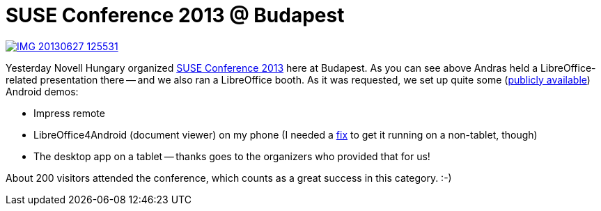 = SUSE Conference 2013 @ Budapest

:slug: suse-hu-conf-2013
:category: libreoffice
:tags: en
:date: 2013-06-28T17:01:39Z
image::https://lh5.googleusercontent.com/-hCCgdACtL7Y/Ucw5OlY2yhI/AAAAAAAADIc/3oCgDUxEZWc/s400/IMG_20130627_125531.jpg[align="center",link="https://lh5.googleusercontent.com/-hCCgdACtL7Y/Ucw5OlY2yhI/AAAAAAAADIc/3oCgDUxEZWc/s2560/IMG_20130627_125531.jpg"]

Yesterday Novell Hungary organized
https://www.suse.com/hu-hu/events/suseconf2013/[SUSE Conference 2013] here at
Budapest. As you can see above Andras held a LibreOffice-related presentation
there -- and we also ran a LibreOffice booth. As it was requested, we set up
quite some
(http://dev-builds.libreoffice.org/daily/master/Android-ARM@24-Bytemark-Hosting/current/[publicly
available]) Android demos:

- Impress remote
- LibreOffice4Android (document viewer) on my phone (I needed a
  http://cgit.freedesktop.org/libreoffice/core/commit/?id=015e1b84446077df9c226cf87c19bef056dcf3b7[fix]
to get it running on a non-tablet, though)
- The desktop app on a tablet -- thanks goes to the organizers who provided that for us!

About 200 visitors attended the conference, which counts as a great success in
this category. :-)
